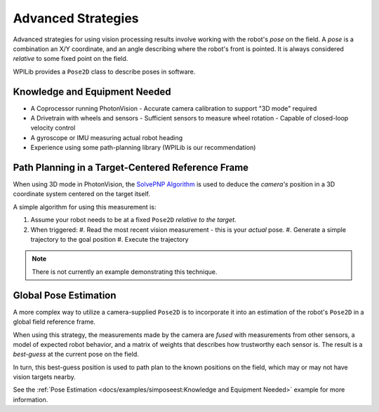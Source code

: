 Advanced Strategies
===================

Advanced strategies for using vision processing results involve working with the robot's *pose* on the field. A *pose* is a combination an X/Y coordinate, and an angle describing where the robot's front is pointed. It is always considered *relative* to some fixed point on the field.

WPILib provides a ``Pose2D`` class to describe poses in software.

Knowledge and Equipment Needed
------------------------------

- A Coprocessor running PhotonVision
  - Accurate camera calibration to support "3D mode" required
- A Drivetrain with wheels and sensors
  - Sufficient sensors to measure wheel rotation
  - Capable of closed-loop velocity control 
- A gyroscope or IMU measuring actual robot heading
- Experience using some path-planning library (WPILib is our recommendation)

Path Planning in a Target-Centered Reference Frame
--------------------------------------------------

When using 3D mode in PhotonVision, the `SolvePNP Algorithm <https://en.wikipedia.org/wiki/Perspective-n-Point>`_  is used to deduce the *camera\'s* position in a 3D coordinate system centered on the target itself.

A simple algorithm for using this measurement is:

#. Assume your robot needs to be at a fixed ``Pose2D`` *relative to the target*.
#. When triggered:
   #. Read the most recent vision measurement - this is your *actual* pose. 
   #. Generate a simple trajectory to the goal position
   #. Execute the trajectory 

.. note:: There is not currently an example demonstrating this technique.

Global Pose Estimation
----------------------

A more complex way to utilize a camera-supplied ``Pose2D`` is to incorporate it into an estimation of the robot's ``Pose2D`` in a global field reference frame.

When using this strategy, the measurements made by the camera are *fused* with measurements from other sensors, a model of expected robot behavior, and a matrix of weights that describes how trustworthy each sensor is. The result is a *best-guess* at the current pose on the field.

In turn, this best-guess position is used to path plan to the known positions on the field, which may or may not have vision targets nearby.

See the  :ref:`Pose Estimation <docs/examples/simposeest:Knowledge and Equipment Needed>` example for more information.

